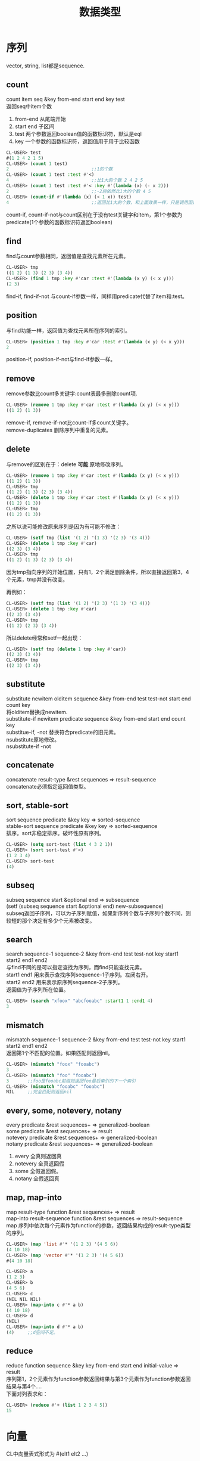 #+OPTIONS: ^:{} _:{} num:t toc:t \n:t
#+include "../../template.org"
#+title: 数据类型
* 序列
  vector, string, list都是sequence.
** count
   count item seq &key from-end start end key test
   返回seq中item个数
   1. from-end 从尾端开始
   2. start end 子区间
   3. test 两个参数返回boolean值的函数标识符，默认是eql
   4. key 一个参数的函数标识符，返回值用于用于比较函数
#+begin_src lisp
CL-USER> test
#(1 2 4 2 1 5)
CL-USER> (count 1 test)
2                               ;;1的个数
CL-USER> (count 1 test :test #'<)
4                               ;;比1大的个数 2 4 2 5
CL-USER> (count 1 test :test #'< :key #'(lambda (x) (- x 2)))
2                               ;;-2后依然比1大的个数 4 5
CL-USER> (count-if #'(lambda (x) (< 1 x)) test)
4                               ;;返回比1大的个数，和上面效果一样，只是调用函数不同。
#+end_src
   count-if, count-if-not与count区别在于没有test关键字和item，第1个参数为predicate(1个参数的函数标识符返回boolean)
** find
   find与count参数相同，返回值是查找元素所在元素。
#+begin_src lisp
CL-USER> tmp
((1 2) (1 3) (2 3) (3 4))
CL-USER> (find 1 tmp :key #'car :test #'(lambda (x y) (< x y)))
(2 3)
#+end_src
   find-if, find-if-not 与count-if参数一样，同样用predicate代替了item和:test。
** position
   与find功能一样，返回值为查找元素所在序列的索引。
#+begin_src lisp
CL-USER> (position 1 tmp :key #'car :test #'(lambda (x y) (< x y)))
2
#+end_src
   position-if, position-if-not与find-if参数一样。
** remove
   remove参数比count多关键字:count表最多删除count项.
#+begin_src lisp
CL-USER> (remove 1 tmp :key #'car :test #'(lambda (x y) (< x y)))
((1 2) (1 3))
#+end_src
   remove-if, remove-if-not比count-if多count关键字。
   remove-duplicates 删除序列中重复的元素。
** delete
   与remove的区别在于：delete *可能* 原地修改序列。
#+begin_src lisp
CL-USER> (remove 1 tmp :key #'car :test #'(lambda (x y) (< x y)))
((1 2) (1 3))
CL-USER> tmp
((1 2) (1 3) (2 3) (3 4))
CL-USER> (delete 1 tmp :key #'car :test #'(lambda (x y) (< x y)))
((1 2) (1 3))
CL-USER> tmp
((1 2) (1 3))
#+end_src
   之所以说可能修改原来序列是因为有可能不修改：
#+begin_src lisp
CL-USER> (setf tmp (list '(1 2) '(1 3) '(2 3) '(3 4))) 
CL-USER> (delete 1 tmp :key #'car)
((2 3) (3 4))
CL-USER> tmp
((1 2) (1 3) (2 3) (3 4))
#+end_src
   因为tmp指向序列的开始位置，只有1，2个满足删除条件，所以直接返回第3，4个元素，tmp并没有改变。
#+begin_html
<link rel="stylesheet" href="../../Layout/CSS/jquery.lightbox-0.5.css" type="text/css" media="screen" />
<script type="text/javascript" src="../../Layout/JS/jquery.lightbox-0.5.js"></script>
<center> <a class="lightbox" href="images/delete1.jpeg"> <img class="lightbox " title="点击查看大图" src="images/delete1.jpeg" width="300"> </a> </center>
<script type="text/javascript"> $(function() {$('a.lightbox').lightBox();}); </script>
#+end_html
   再例如：
#+begin_src lisp
CL-USER> (setf tmp (list '(1 2) '(2 3) '(1 3) '(3 4))) 
CL-USER> (delete 1 tmp :key #'car)
((2 3) (3 4))
CL-USER> tmp
((1 2) (2 3) (3 4))
#+end_src
#+begin_html
<link rel="stylesheet" href="../../Layout/CSS/jquery.lightbox-0.5.css" type="text/css" media="screen" />
<script type="text/javascript" src="../../Layout/JS/jquery.lightbox-0.5.js"></script>
<center> <a class="lightbox" href="images/delete2.jpeg"> <img class="lightbox " title="点击查看大图" src="images/delete2.jpeg" width="300"> </a> </center>
<script type="text/javascript"> $(function() {$('a.lightbox').lightBox();}); </script>
#+end_html  
   所以delete经常和setf一起出现：
#+begin_src lisp
CL-USER> (setf tmp (delete 1 tmp :key #'car))
((2 3) (3 4))
CL-USER> tmp
((2 3) (3 4))
#+end_src
** substitute
   substitute newitem olditem sequence &key from-end test test-not start end count key
   将olditem替换成newitem.
   substitute-if newitem predicate sequence &key from-end start end count key
   substitue-if, -not 替换符合predicate的旧元素。
   nsubstitute原地修改。
   nsubstitute-if -not
** concatenate
   concatenate result-type &rest sequences => result-sequence
   concatenate必须指定返回值类型。
** sort, stable-sort
   sort sequence predicate &key key => sorted-sequence
   stable-sort sequence predicate &key key => sorted-sequence
   排序。sort非稳定排序。破坏性原有序列。
#+begin_src lisp
CL-USER> (setq sort-test (list 4 3 2 1))
CL-USER> (sort sort-test #'<)
(1 2 3 4)
CL-USER> sort-test
(4)
#+end_src
#+begin_html
<link rel="stylesheet" href="../../Layout/CSS/jquery.lightbox-0.5.css" type="text/css" media="screen" />
<script type="text/javascript" src="../../Layout/JS/jquery.lightbox-0.5.js"></script>
<center> <a class="lightbox" href="images/sort.jpg"> <img class="lightbox " title="点击查看大图" src="images/sort.jpg" width="300"> </a> </center>
<script type="text/javascript"> $(function() {$('a.lightbox').lightBox();}); </script>
#+end_html  
   
** subseq
   subseq sequence start &optional end => subsequence
   (setf (subseq sequence start &optional end) new-subsequence)
   subseq返回子序列，可以为子序列赋值，如果新序列个数与子序列个数不同，则较短的那个决定有多少个元素被改变。
** search
   search sequence-1 sequence-2 &key from-end test test-not key start1 start2 end1 end2
   与find不同的是可以指定查找为序列，而find只能查找元素。
   start1 end1 用来表示查找序列sequence-1子序列。左闭右开。
   start2 end2 用来表示原序列sequence-2子序列。
   返回值为子序列所在位置。
#+begin_src lisp
CL-USER> (search "xfoox" "abcfooabc" :start1 1 :end1 4)
3
#+end_src
   
** mismatch
   mismatch sequence-1 sequence-2 &key from-end test test-not key start1 start2 end1 end2
   返回第1个不匹配的位置。如果匹配则返回nil。
#+begin_src lisp
CL-USER> (mismatch "foox" "fooabc")
3
CL-USER> (mismatch "foo" "fooabc")
3       ;;foo是fooabc前缀则返回foo最后索引的下一个索引
CL-USER> (mismatch "fooabc" "fooabc")
NIL     ;;完全匹配则返回nil
#+end_src
** every, some, notevery, notany
every predicate &rest sequences+ => generalized-boolean
some predicate &rest sequences+ => result
notevery predicate &rest sequences+ => generalized-boolean
notany predicate &rest sequences+ => generalized-boolean
   1. every 全真则返回真
   2. notevery 全真返回假
   3. some 全假返回假。
   4. notany 全假返回真
** map, map-into
  map result-type function &rest sequences+ => result
  map-into result-sequence function &rest sequences => result-sequence
  map 序列中依次每个元素作为function的参数，返回结果构成的result-type类型的序列。
#+begin_src lisp
CL-USER> (map 'list #'* '(1 2 3) '(4 5 6))
(4 10 18)
CL-USER> (map 'vector #'* '(1 2 3) '(4 5 6))
#(4 10 18)

CL-USER> a 
(1 2 3)
CL-USER> b 
(4 5 6)
CL-USER> c
(NIL NIL NIL)
CL-USER> (map-into c #'* a b)
(4 10 18)
CL-USER> d
(NIL)
CL-USER> (map-into d #'* a b)
(4)     ;;d空间不足。
#+end_src
** reduce
   reduce function sequence &key key from-end start end initial-value => result
   序列第1，2个元素作为function参数返回结果与第3个元素作为function参数返回结果与第4个....
   下面对列表求和：
#+begin_src lisp
CL-USER> (reduce #'+ (list 1 2 3 4 5))
15
#+end_src
* 向量
  CL中向量表式形式为 #(elt1 elt2 ...)
** 创建向量
   1. vector &rest objs => vector
      大小不可更改。
   2. make-array dimensions &key element-type initial-element initial-contents adjustable fill-pointer displaced-to displaced-index-offset
      1. 其中dimensions表维数，(mark-array 5)创建1x5的1维向量，(make-array '(3 4))创建3x4的2维维向量
      2. element-type 指定元素类型
      3. initial-element 初始值
      4. initial-contents 以指定内容填充向量
      5. fill-pointer 填充指针指向位置，只有开始到fill-pointer之间的元素才有效。默认此值为末尾。
      6. adjustable 是否可以扩展
      7. displace-to 用指定向量初始化
         displace-index-offset 指定初始化向量的开始初始化位置，与displace-to一起使用。
         如果initial-element或initial-contents被使用则此关键字不能被使用。
      只有拥有fill-pointer的向量上才可以使用 vector-push, vector-pop （向量空间不足不会自动扩展）
      只有在即有fill-pointer和adjustable为t的向量才可以使用 vector-push-extended (此时如果向量没有空间了则自动进行扩展）
